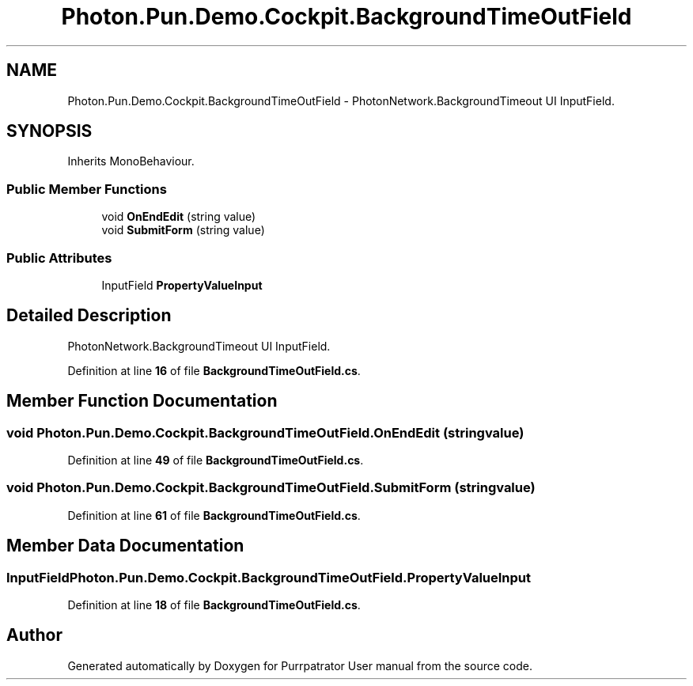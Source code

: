 .TH "Photon.Pun.Demo.Cockpit.BackgroundTimeOutField" 3 "Mon Apr 18 2022" "Purrpatrator User manual" \" -*- nroff -*-
.ad l
.nh
.SH NAME
Photon.Pun.Demo.Cockpit.BackgroundTimeOutField \- PhotonNetwork\&.BackgroundTimeout UI InputField\&.  

.SH SYNOPSIS
.br
.PP
.PP
Inherits MonoBehaviour\&.
.SS "Public Member Functions"

.in +1c
.ti -1c
.RI "void \fBOnEndEdit\fP (string value)"
.br
.ti -1c
.RI "void \fBSubmitForm\fP (string value)"
.br
.in -1c
.SS "Public Attributes"

.in +1c
.ti -1c
.RI "InputField \fBPropertyValueInput\fP"
.br
.in -1c
.SH "Detailed Description"
.PP 
PhotonNetwork\&.BackgroundTimeout UI InputField\&. 


.PP
Definition at line \fB16\fP of file \fBBackgroundTimeOutField\&.cs\fP\&.
.SH "Member Function Documentation"
.PP 
.SS "void Photon\&.Pun\&.Demo\&.Cockpit\&.BackgroundTimeOutField\&.OnEndEdit (string value)"

.PP
Definition at line \fB49\fP of file \fBBackgroundTimeOutField\&.cs\fP\&.
.SS "void Photon\&.Pun\&.Demo\&.Cockpit\&.BackgroundTimeOutField\&.SubmitForm (string value)"

.PP
Definition at line \fB61\fP of file \fBBackgroundTimeOutField\&.cs\fP\&.
.SH "Member Data Documentation"
.PP 
.SS "InputField Photon\&.Pun\&.Demo\&.Cockpit\&.BackgroundTimeOutField\&.PropertyValueInput"

.PP
Definition at line \fB18\fP of file \fBBackgroundTimeOutField\&.cs\fP\&.

.SH "Author"
.PP 
Generated automatically by Doxygen for Purrpatrator User manual from the source code\&.
